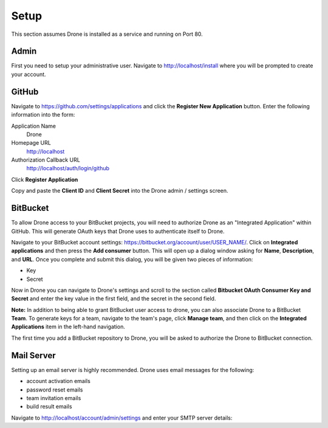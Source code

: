 Setup
=====

This section assumes Drone is installed as a service and running on Port 80. 

Admin
-------------

First you need to setup your administrative user. Navigate to http://localhost/install
where you will be prompted to create your account.


GitHub
------

Navigate to https://github.com/settings/applications and click the **Register New Application**
button. Enter the following information into the form:

Application Name
  Drone

Homepage URL
  http://localhost

Authorization Callback URL
  http://localhost/auth/login/github

Click **Register Application**

Copy and paste the **Client ID** and **Client Secret** into the Drone admin / settings screen.

BitBucket
---------

To allow Drone access to your BitBucket projects, you will need to authorize
Drone as an "Integrated Application" within GitHub. This will generate OAuth keys
that Drone uses to authenticate itself to Drone.

Navigate to your BitBucket account settings: https://bitbucket.org/account/user/USER_NAME/.
Click on **Integrated applications** and then press the **Add consumer** button.
This will open up a dialog window asking for **Name**, **Description**, and **URL**.
Once you complete and submit this dialog, you will be given two pieces of information:

- Key
- Secret

Now in Drone you can navigate to Drone's settings and scroll to the section 
called **Bitbucket OAuth Consumer Key and Secret** and enter the key value in
the first field, and the secret in the second field.

**Note:** In addition to being able to grant BitBucket user access to drone,
you can also associate Drone to a BitBucket **Team**. To generate keys for a
team, navigate to the team's page, click **Manage team**, and then click on the
**Integrated Applications** item in the left-hand navigation.

The first time you add a BitBucket repository to Drone, you will be asked to
authorize the Drone to BitBucket connection.

Mail Server
-----------

Setting up an email server is highly recommended. Drone uses email messages
for the following:

* account activation emails
* password reset emails
* team invitation emails
* build result emails

Navigate to http://localhost/account/admin/settings and enter your SMTP server details:
